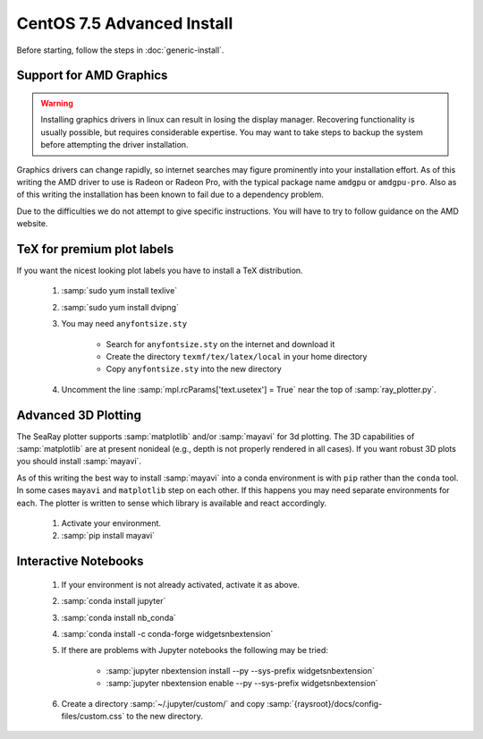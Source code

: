 CentOS 7.5 Advanced Install
=============================

Before starting, follow the steps in :doc:`generic-install`.

Support for AMD Graphics
-------------------------

.. Warning::
	Installing graphics drivers in linux can result in losing the display manager.  Recovering functionality is usually possible, but requires considerable expertise.  You may want to take steps to backup the system before attempting the driver installation.

Graphics drivers can change rapidly, so internet searches may figure prominently into your installation effort.  As of this writing the AMD driver to use is Radeon or Radeon Pro, with the typical package name ``amdgpu`` or ``amdgpu-pro``.  Also as of this writing the installation has been known to fail due to a dependency problem.

Due to the difficulties we do not attempt to give specific instructions.  You will have to try to follow guidance on the AMD website.

TeX for premium plot labels
---------------------------

If you want the nicest looking plot labels you have to install a TeX distribution.

	#. :samp:`sudo yum install texlive`
	#. :samp:`sudo yum install dvipng`
	#. You may need ``anyfontsize.sty``

		* Search for ``anyfontsize.sty`` on the internet and download it
		* Create the directory ``texmf/tex/latex/local`` in your home directory
		* Copy ``anyfontsize.sty`` into the new directory

	#. Uncomment the line :samp:`mpl.rcParams['text.usetex'] = True` near the top of :samp:`ray_plotter.py`.

Advanced 3D Plotting
---------------------------

The SeaRay plotter supports :samp:`matplotlib` and/or :samp:`mayavi` for 3d plotting. The 3D capabilities of :samp:`matplotlib` are at present nonideal (e.g., depth is not properly rendered in all cases). If you want robust 3D plots you should install :samp:`mayavi`.

As of this writing the best way to install :samp:`mayavi` into a conda environment is with ``pip`` rather than the ``conda`` tool.  In some cases ``mayavi`` and ``matplotlib`` step on each other.  If this happens you may need separate environments for each.  The plotter is written to sense which library is available and react accordingly.

	#. Activate your environment.
	#. :samp:`pip install mayavi`

Interactive Notebooks
----------------------

	#. If your environment is not already activated, activate it as above.
	#. :samp:`conda install jupyter`
	#. :samp:`conda install nb_conda`
	#. :samp:`conda install -c conda-forge widgetsnbextension`
	#. If there are problems with Jupyter notebooks the following may be tried:

		* :samp:`jupyter nbextension install --py --sys-prefix widgetsnbextension`
		* :samp:`jupyter nbextension enable --py --sys-prefix widgetsnbextension`

	#. Create a directory :samp:`~/.jupyter/custom/` and copy :samp:`{raysroot}/docs/config-files/custom.css` to the new directory.
